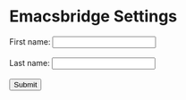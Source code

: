 #+OPTIONS: broken-links:t
#+OPTIONS: ^:nil
* Emacsbridge Settings

#+BEGIN_EXPORT html
<form action="/settings" method="post">
  <label for="fname">First name:</label>
  <input type="text" id="fname" name="networkSocket/address"><br><br>
  <label for="lname">Last name:</label>
  <input type="text" id="lname" name="networkSocket/port"><br><br>
  <input type="submit" value="Submit">
</form>
#+END_EXPORT
